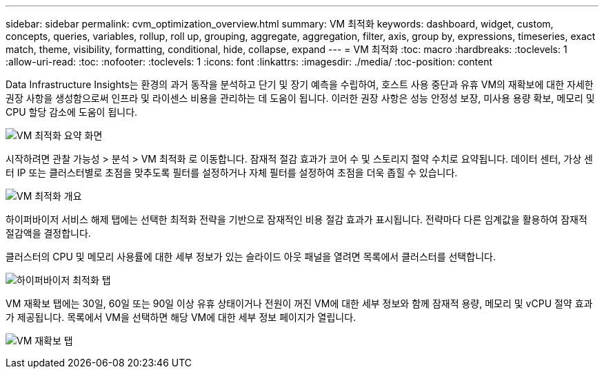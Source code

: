 ---
sidebar: sidebar 
permalink: cvm_optimization_overview.html 
summary: VM 최적화 
keywords: dashboard, widget, custom, concepts, queries, variables, rollup, roll up, grouping, aggregate, aggregation, filter, axis, group by, expressions, timeseries, exact match, theme, visibility, formatting, conditional, hide, collapse, expand 
---
= VM 최적화
:toc: macro
:hardbreaks:
:toclevels: 1
:allow-uri-read: 
:toc: 
:nofooter: 
:toclevels: 1
:icons: font
:linkattrs: 
:imagesdir: ./media/
:toc-position: content


[role="lead"]
Data Infrastructure Insights는 환경의 과거 동작을 분석하고 단기 및 장기 예측을 수립하여, 호스트 사용 중단과 유휴 VM의 재확보에 대한 자세한 권장 사항을 생성함으로써 인프라 및 라이센스 비용을 관리하는 데 도움이 됩니다. 이러한 권장 사항은 성능 안정성 보장, 미사용 용량 확보, 메모리 및 CPU 할당 감소에 도움이 됩니다.

image:vm_optimization_summary.png["VM 최적화 요약 화면"]

시작하려면 관찰 가능성 > 분석 > VM 최적화 로 이동합니다. 잠재적 절감 효과가 코어 수 및 스토리지 절약 수치로 요약됩니다. 데이터 센터, 가상 센터 IP 또는 클러스터별로 초점을 맞추도록 필터를 설정하거나 자체 필터를 설정하여 초점을 더욱 좁힐 수 있습니다.

image:vm_optimization_overview.png["VM 최적화 개요"]

하이퍼바이저 서비스 해제 탭에는 선택한 최적화 전략을 기반으로 잠재적인 비용 절감 효과가 표시됩니다. 전략마다 다른 임계값을 활용하여 잠재적 절감액을 결정합니다.

클러스터의 CPU 및 메모리 사용률에 대한 세부 정보가 있는 슬라이드 아웃 패널을 열려면 목록에서 클러스터를 선택합니다.

image:vm_optimization_hypervisor_decommissioning_tab.png["하이퍼바이저 최적화 탭"]

VM 재확보 탭에는 30일, 60일 또는 90일 이상 유휴 상태이거나 전원이 꺼진 VM에 대한 세부 정보와 함께 잠재적 용량, 메모리 및 vCPU 절약 효과가 제공됩니다. 목록에서 VM을 선택하면 해당 VM에 대한 세부 정보 페이지가 열립니다.

image:vm_optimization_reclamation_tab.png["VM 재확보 탭"]
